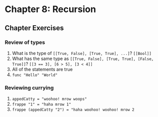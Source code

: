 * Chapter 8: Recursion
** Chapter Exercises
*** Review of types
   1. What is the type of ~[[True, False], [True, True], ...]~? ~[[Bool]]~
   2. What has the same type as ~[[True, False], [True, True], [False, True]]~?
      ~[[3 == 3], [6 > 5], [3 < 4]]~
   3. All of the statements are true
   4. ~func "Hello" "World"~

*** Reviewing currying
    1. ~appedCatty = "woohoo! mrow woops"~
    2. ~frappe "1" = "haha mrow 1"~
    3. ~frappe (appedCatty "2") = "haha woohoo! woohoo! mrow 2~
